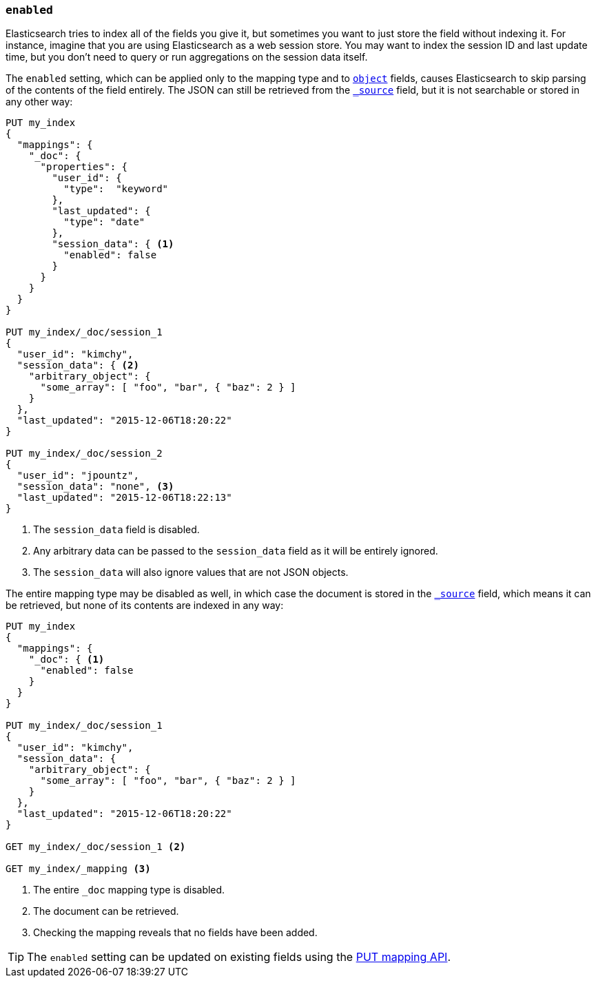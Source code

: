 [[enabled]]
=== `enabled`

Elasticsearch tries to index all of the fields you give it, but sometimes you
want to just store the field without indexing it.  For instance, imagine that
you are using Elasticsearch as a web session store.  You may want to index the
session ID and last update time, but you don't need to query or run
aggregations on the session data itself.

The `enabled` setting, which can be applied only to the mapping type and to
<<object,`object`>> fields, causes Elasticsearch to skip parsing of the
contents of the field entirely.  The JSON can still be retrieved from the
<<mapping-source-field,`_source`>> field, but it is not searchable or stored
in any other way:

[source,js]
--------------------------------------------------
PUT my_index
{
  "mappings": {
    "_doc": {
      "properties": {
        "user_id": {
          "type":  "keyword"
        },
        "last_updated": {
          "type": "date"
        },
        "session_data": { <1>
          "enabled": false
        }
      }
    }
  }
}

PUT my_index/_doc/session_1
{
  "user_id": "kimchy",
  "session_data": { <2>
    "arbitrary_object": {
      "some_array": [ "foo", "bar", { "baz": 2 } ]
    }
  },
  "last_updated": "2015-12-06T18:20:22"
}

PUT my_index/_doc/session_2
{
  "user_id": "jpountz",
  "session_data": "none", <3>
  "last_updated": "2015-12-06T18:22:13"
}
--------------------------------------------------
// CONSOLE
<1> The `session_data` field is disabled.
<2> Any arbitrary data can be passed to the `session_data` field as it will be entirely ignored.
<3> The `session_data` will also ignore values that are not JSON objects.

The entire mapping type may be disabled as well, in which case the document is
stored in the <<mapping-source-field,`_source`>> field, which means it can be
retrieved, but none of its contents are indexed in any way:

[source,js]
--------------------------------------------------
PUT my_index
{
  "mappings": {
    "_doc": { <1>
      "enabled": false
    }
  }
}

PUT my_index/_doc/session_1
{
  "user_id": "kimchy",
  "session_data": {
    "arbitrary_object": {
      "some_array": [ "foo", "bar", { "baz": 2 } ]
    }
  },
  "last_updated": "2015-12-06T18:20:22"
}

GET my_index/_doc/session_1 <2>

GET my_index/_mapping <3>
--------------------------------------------------
// CONSOLE
<1> The entire `_doc` mapping type is disabled.
<2> The document can be retrieved.
<3> Checking the mapping reveals that no fields have been added.

TIP: The `enabled` setting can be updated on existing fields
using the <<indices-put-mapping,PUT mapping API>>.

